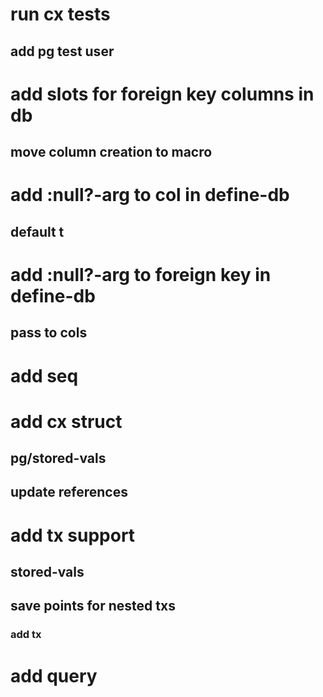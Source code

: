 * run cx tests
** add pg test user
* add slots for foreign key columns in db
** move column creation to macro
* add :null?-arg to col in define-db
** default t
* add :null?-arg to foreign key in define-db
** pass to cols
* add seq
* add cx struct
** pg/stored-vals
** update references
* add tx support
** stored-vals
** save points for nested txs
*** add *tx*
* add query

